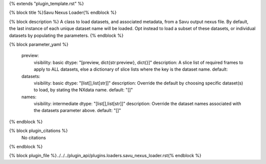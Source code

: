 {% extends "plugin_template.rst" %}

{% block title %}Savu Nexus Loader{% endblock %}

{% block description %}
A class to load datasets, and associated metadata, from a Savu output nexus file. By default, the last instance of each unique dataset name will be loaded. Opt instead to load a subset of these datasets, or individual datasets by populating the parameters. 
{% endblock %}

{% block parameter_yaml %}

        preview:
            visibility: basic
            dtype: "[preview, dict{str:preview}, dict{}]"
            description: A slice list of required frames to apply to ALL datasets, else a dictionary of slice lists where the key is the dataset name.
            default: 
        
        datasets:
            visibility: basic
            dtype: "[list[],list[str]]"
            description: Override the default by choosing specific dataset(s) to load, by stating the NXdata name.
            default: "[]"
        
        names:
            visibility: intermediate
            dtype: "[list[],list[str]]"
            description: Override the dataset names associated with the datasets parameter above.
            default: "[]"
        
{% endblock %}

{% block plugin_citations %}
    No citations
{% endblock %}

{% block plugin_file %}../../../plugin_api/plugins.loaders.savu_nexus_loader.rst{% endblock %}
